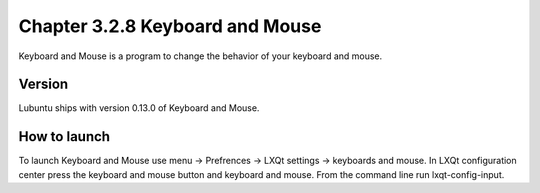 Chapter 3.2.8 Keyboard and Mouse
================================

Keyboard and Mouse is a program to change the behavior of your keyboard and mouse.

Version
-------
Lubuntu ships with version 0.13.0 of Keyboard and Mouse. 

How to launch
-------------
To launch Keyboard and Mouse use menu -> Prefrences -> LXQt settings -> keyboards and mouse. In LXQt configuration center press the keyboard and mouse button and keyboard and mouse. From the command line run lxqt-config-input.  
